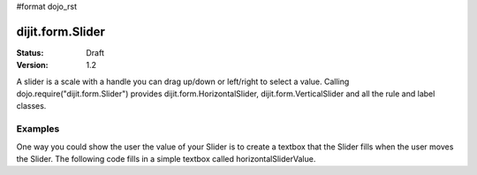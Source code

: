 #format dojo_rst

dijit.form.Slider
=================

:Status: Draft
:Version: 1.2

A slider is a scale with a handle you can drag up/down or left/right to select a value. Calling dojo.require("dijit.form.Slider") provides dijit.form.HorizontalSlider, dijit.form.VerticalSlider and all the rule and label classes.

Examples
--------

One way you could show the user the value of your Slider is to create a textbox that the Slider fills when the user moves the Slider. The following code fills in a simple textbox called horizontalSliderValue.

.. cv-compound::

  .. cv:: javascript

    <script type="text/javascript">
      dojo.require("dijit.form.Slider");
      dojo.addOnLoad(function(){
        var slider = new dijit.form.HorizontalSlider({
          id: "slider",
          value: 5,
          minimum: -10,
          maximum: 10,
          intermediateChanges: true,
          onChange: function(value){
            dojo.byId("sliderValue").value = value;
          }
        });
      });
    </script>

  .. cv:: html

    <div id="slider"></div>
    <p><input type="text" id="sliderValue" /></p>
